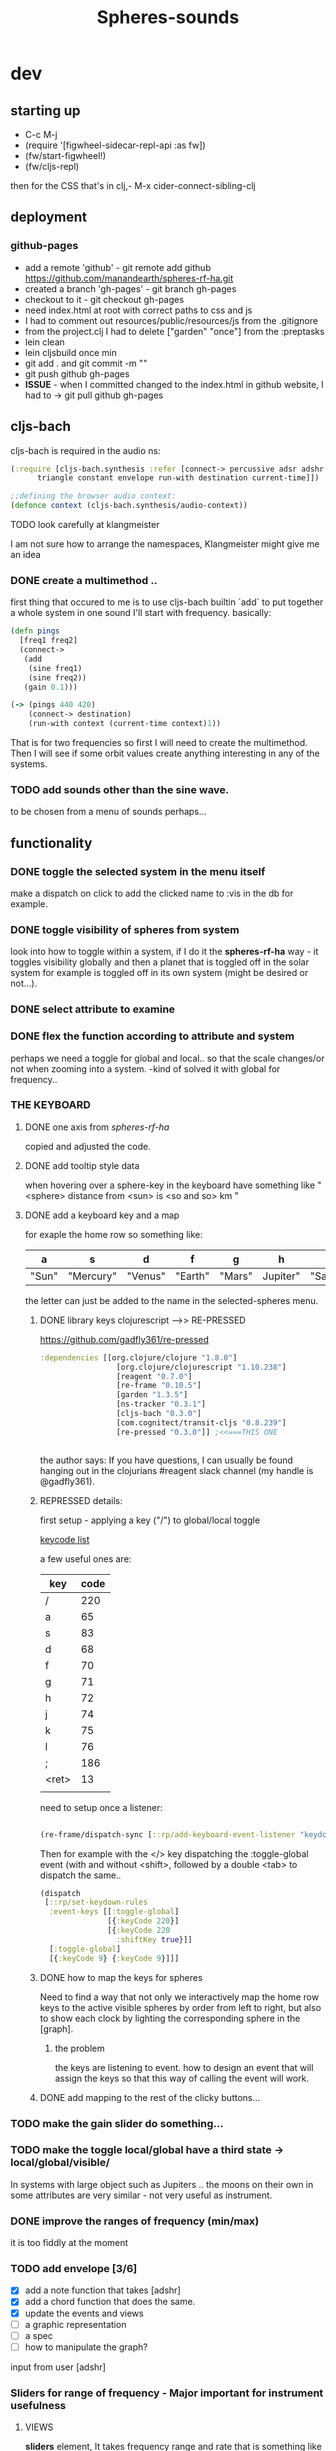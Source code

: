 #+title: Spheres-sounds
#+startup: indent showall
* dev

** starting up
- C-c M-j
- (require '[figwheel-sidecar-repl-api :as fw])
- (fw/start-figwheel!)
- (fw/cljs-repl)
then for the CSS that's in clj,-  M-x cider-connect-sibling-clj

** deployment
*** github-pages

- add a remote 'github' - git remote add github https://github.com/manandearth/spheres-rf-ha.git
- created a branch 'gh-pages' - git branch gh-pages
- checkout to it -  git checkout gh-pages
- need index.html at root with correct paths to css and js
- I had to comment out resources/public/resources/js from the .gitignore
- from the project.clj I had to delete ["garden" "once"] from the :preptasks
- lein clean
- lein cljsbuild once min
- git add . and git commit -m ""
- git push github gh-pages
- *ISSUE* - when I committed changed to the index.html in github website, I had to -> git pull github gh-pages

** cljs-bach

cljs-bach is required in the audio ns:

#+BEGIN_SRC clojure
(:require [cljs-bach.synthesis :refer [connect-> percussive adsr adshr sine square sawtooth add gain high-pass low-pass white-noise
      triangle constant envelope run-with destination current-time]])

;;defining the browser audio context:
(defonce context (cljs-bach.synthesis/audio-context))

#+END_SRC 
**** TODO look carefully at klangmeister
I am not sure how to arrange the namespaces, Klangmeister might give
me an idea

*** DONE create a multimethod ..
first thing that occured to me is to use cljs-bach builtin `add` to
put together a whole system in one sound I'll start with
frequency. basically:

#+BEGIN_SRC clojure
(defn pings
  [freq1 freq2]
  (connect->
   (add
    (sine freq1)
    (sine freq2)) 
   (gain 0.1)))

(-> (pings 440 420)
    (connect-> destination)
    (run-with context (current-time context)1))

#+END_SRC

That is for two frequencies so first I will need to
create the multimethod.  Then I will see if some orbit
values create anything interesting in any of the
systems.

*** TODO add sounds other than the sine wave.
to be chosen from a menu of sounds perhaps...

** functionality

*** DONE toggle the selected system in the menu itself
make a dispatch on click to add the clicked name to :vis
in the db for example.

*** DONE toggle visibility of spheres from system
look into how to toggle within a system, if I do it the
*spheres-rf-ha* way -  it toggles visibility globally and
then a planet that is toggled off in the solar system for example
is toggled off in its own system (might be desired or not...).

*** DONE select attribute to examine

*** DONE flex the function according to attribute and system
perhaps we need a toggle for global and local.. so that
the scale changes/or not when zooming into a system.
-kind of solved it with global for frequency..

*** *THE KEYBOARD*
**** DONE one axis from /spheres-rf-ha/
copied and adjusted the code.

**** DONE add tooltip style data 
when hovering over a sphere-key in the keyboard have
something like "<sphere> distance from <sun> is <so and
so> km "

**** DONE add a keyboard key and a map 
for exaple the home row so something like:

| a     | s         | d       | f       | g      | h        | j        | k        | l         | ;       |
|-------+-----------+---------+---------+--------+----------+----------+----------+-----------+---------|
| "Sun" | "Mercury" | "Venus" | "Earth" | "Mars" | Jupiter" | "Saturn" | "Uranus" | "Neptune" | "Pluto" |
|-------+-----------+---------+---------+--------+----------+----------+----------+-----------+---------|

the letter can just be added to the name in the selected-spheres menu.

***** DONE library keys clojurescript -->> RE-PRESSED
https://github.com/gadfly361/re-pressed

#+BEGIN_SRC clojure 
:dependencies [[org.clojure/clojure "1.8.0"]
                 [org.clojure/clojurescript "1.10.238"]
                 [reagent "0.7.0"]
                 [re-frame "0.10.5"]
                 [garden "1.3.5"]
                 [ns-tracker "0.3.1"]
                 [cljs-bach "0.3.0"]
                 [com.cognitect/transit-cljs "0.8.239"]
                 [re-pressed "0.3.0"]] ;<<===THIS ONE


#+END_SRC

the author says:
If you have questions, I can usually be found hanging out in the clojurians #reagent slack channel (my handle is @gadfly361).

***** REPRESSED details:

first setup - applying a key ("/")  to global/local toggle

[[https://keycode.info/][keycode list]]

a few useful ones are:

| key   | code |
|-------+------|
| /     |  220 |
| a     |   65 |
| s     |   83 |
| d     |   68 |
| f     |   70 |
| g     |   71 |
| h     |   72 |
| j     |   74 |
| k     |   75 |
| l     |   76 |
| ;     |  186 |
| <ret> |   13 |
|       |      |

need to setup once a listener:
#+BEGIN_SRC clojure

(re-frame/dispatch-sync [::rp/add-keyboard-event-listener "keydown"])

#+END_SRC
 
Then for example with the </> key dispatching the
:toggle-global event (with and without <shift>,
followed by a double <tab> to dispatch the same..

#+BEGIN_SRC clojure
(dispatch
 [::rp/set-keydown-rules
  :event-keys [[:toggle-global]
               [{:keyCode 220}]
               [{:keyCode 220
                 :shiftKey true}]]
  [:toggle-global]
  [{:keyCode 9} {:keyCode 9}]]]
#+END_SRC

***** DONE how to map the keys for spheres
Need to find a way that not only we interactively
map the home row keys to the active visible
spheres by order from left to right, but also to
show each clock by lighting the corresponding
sphere in the [graph].

****** the problem
the keys are listening to event. how to design an
event that will assign the keys so that this way
of calling the event will work.

***** DONE add mapping to the rest of the clicky buttons...

*** TODO make the gain slider do something...

*** TODO make the toggle local/global have a third state -> *local/global/visible/*
In systems with large object such as Jupiters
.. the moons on their own in some attributes are
very similar - not very useful as instrument.

*** DONE improve the ranges of frequency (min/max)
it is too fiddly at the moment

*** TODO add envelope [3/6]
- [X] add a note function that takes [adshr]
- [X] add a chord function that does the same.
- [X] update the events and views
- [ ] a graphic representation
- [ ] a spec
- [ ] how to manipulate the graph?

input from user [adshr] 

*** Sliders for range of frequency - Major important for instrument usefulness

**** VIEWS
*sliders* element, It takes frequency range and rate
 that is something like this psuedo example:

#+BEGIN_SRC clojure
(defn interpolate [x]
  (let [selected-attr @(subscribe [::subs/selected-attr])
        spheres (subscribe [::subs/spheres])
        sorted-spheres (subscribe [::subs/sorted-spheres])
        global @(subscribe [::subs/global])
        y-range (subscribe [::subs/freq-range])
        y-1 (:min @y-range)
        y-2 (:max @y-range)
        x-1-global (apply min (map selected-attr @spheres))
        x-1-local (apply min (map selected-attr @sorted-spheres))
        x-2-global (apply max (map selected-attr @spheres))
        x-2-local (apply max (map selected-attr @sorted-spheres))]
    (if global
      (+ y-1 (* (- y-2 y-1) (/ (- x x-1-global) (- x-2-global x-1-global))))
      (+ y-1 (* (- y-2 y-1) (/ (- x x-1-local) (- x-2-local x-1-local)))))
    ))

#+END_SRC

I need to minimize the views so all the logic happens in
/events/ and /cofx/.

**** SUBS
At the moment all the flow happens in the /calc-freq-rate/:
#+BEGIN_SRC clojure
(reg-sub
 ::calc-freq-rate
 :<- [::spheres]
 :<- [::sorted-spheres]
 :<- [::global]
 :<- [::selected-attr]
 :<- [::freq-range]
 (fn [[spheres sorted-spheres global attr freq-range] _]
   (if global
     (let [high-point (apply max (map attr spheres))
           low-point (apply min (map attr spheres))
           range (- (:max freq-range) (:min freq-range))]
       (/ (- high-point low-point) range));the freq-range is what's audiable in hz.

     (let [high-point (apply max (map attr sorted-spheres))
           low-point (apply min (map attr sorted-spheres))
           range (- (:max freq-range) (:min freq-range))]
       (/ (- high-point low-point) range))) 
   ))

#+END_SRC

The problem is that these dependencies doesn't happen
necessarily in the right order..  The solution will be
in dispatching an event that calls :dispatch on coefx
that I have to define.


**** EVENTS

At the moment the dispatch is simple. I need to extend
and create coefx for what I rely on in several
dispatches.  The idea is that the db has to update
entirely when a parameter is changed before it executes
the /:audio/ event.

For debugging I should add the frequency's value to the
tooltip displayed with every /:audio/ dispatch.

** transit-cljs

*** TODO converting to edn or json and back

** visual design
*** DONE representation of the elements

glowing spheres

*** DONE the page look

dark bg, retro glow.

*** DONE some sort of scratch board where hovering will change the sounds.

perhaps the spheres themselves activated by hover or
some design of a visual instrument

*** TODO the green outline light on spheres in the systems-box should stay on for a selected system. 

*** DONE possible do it all a bit more concise so it will fit on the screen 

less padding on the instruction (:.guide)

*** TODO improve satelites representation inthe selected-spheres-box

now that the selected system parent looks better I
better improve the satelites that are only little white
circles at the moment

** data structure

generally there's an hirarchy of systems -> a system ->
sphere -> its attributes.

*** DONE add the synth's attributes to db

this way it could be accessed from the app by subscriptions.
- I could have a slider for the gain.
- The envelope could be graphically represented too... movable element

** sound and the data - relations

*** TODO how does each attribute relate to sound:

- If I represent the values as frequency, the greater
numbers are higher tones.. is that right?
a bigger planet is a higher note?

** TESTS

*** DONE create test.cljs

*** TODO what can be tested? -> create the tests [1/3]
- [X] interpolate
- [ ] more...
- [ ] ?

** ISSUES

*** TODO Throws a :
/re-frame: no handler registered for effect: {:input nil, :output nil} . Ignoring./
on every dispatch of :audio/
#+BEGIN_SRC clojure
(reg-event-fx
 :audio
 (fn [cofx [_ v]]
   (map dings v)))
#+END_SRC

perhaps has to do with cofx? routing the side effect to somewhere..

*** TODO adshr needs a spec

*** DONE frequency not consistent... there's some mistake somewhere

**** DEBUGGING
1) go through all functions that have to do with interpolation
2) move all those functions to subscription and events.
3) minimise. there are some repetitions - design fault ones.


** NEW FEATURES 

*Looking to add something I didn't try before*

- auth -a `buddy` chapter on Lambda Island [[https://lambdaisland.com/episodes/buddy-authentication][here!]]
- tests [[https://lambdaisland.com/episodes/introduction-clojure-testing][lambdaisland tests intro]] and [[https://lambdaisland.com/episodes/testing-clojurescript][lambdaisland cljs tests]] and [[https://lambdaisland.com/episodes/acceptance-testing-sparkledriver][also this]] and lastly [[https://lambdaisland.com/episodes/generative-testing-clojure-test-check][this.]]

*** when moving to fullstack (from vemv discussion on Slack):
vemv   [Feb 6th at 7:32 PM]
anyone using clojurescript + CIDER + figwheel + one of [component, integrant]?

I'm interested in the Component part, never tried such a setup. I suspect it could be more robust.

does it work fine? any rough edges? I would imagine reconnection can be an issue as you `reset` your Component system (edited)
30 replies

vemv   [7 days ago]
_Maybe_ resetting the sockets on every `reset` would be a recipe for disaster... so my Component could just not do that

an useful thing that could be done on `reset` is clearing the cljs compiler cache and such... it can get unrecoverably corrupt as one switches Git branches

andrea.crotti   [7 days ago]
I use figwheel main cider and integrant

andrea.crotti   [7 days ago]
And to be fair I rarely restart anything integrant just brings the system up

andrea.crotti   [7 days ago]
But everything works pretty well anyway

vemv   [7 days ago]
is it a full-stack or frontend-only project?

andrea.crotti   [7 days ago]
full stack

andrea.crotti   [7 days ago]
you just need things like

```(defmethod ig/init-key :server/figwheel [_ {:keys [build] :as opts}]
  (log/info "Running figwheel build " build)
  (figwheel/start {:mode :serve} build))```

andrea.crotti   [7 days ago]
and something like
```(defmethod ig/init-key :server/jetty [_ {:keys [port host reload?]}]
  (let [handler
        (if reload?
          (wrap-reload #'server/app-handler)
          server/app-handler)]

    (log/info "Running Jetty with auto reloading = " reload?)
    (jetty/run-jetty handler {:join? false
                              :host (or host "127.0.0.1")
                              :port port})))

(defmethod ig/halt-key! :server/jetty [_ server]
  (.stop server))```

andrea.crotti   [7 days ago]
for jetty for example

andrea.crotti   [7 days ago]
it's quite easy to do

andrea.crotti   [7 days ago]
we also have nrepl and sass compilation there

vemv   [7 days ago]
thanks so far! does emacs connect to your figwheel or nrepl component?

vemv   [7 days ago]
(for the clojurescript part)

andrea.crotti   [7 days ago]
no actually the figwheel in integrant bit is only used when running outside of Emacs

andrea.crotti   [7 days ago]
inside Emacs we still use the rest of the stuff, but figwheel main is started by Cider itself

andrea.crotti   [7 days ago]
there is just some code in `user.clj` to start the rest of the integrant shebang

vemv   [7 days ago]
ah damn... that was the part that interested me the most :slightly_smiling_face:

andrea.crotti   [7 days ago]
well it's one line

andrea.crotti   [7 days ago]
(ig.repl/set-prep! (constantly dev-config))

andrea.crotti   [7 days ago]
and then if you import this
[integrant.repl :as ig.repl :refer [clear go halt init reset reset-all]]

andrea.crotti   [7 days ago]
you just have to type `(go)` in your Clj repl

andrea.crotti   [7 days ago]
I can't share the actual code because it's from work but I'll add something similar now to my own OSS project which I can instead share (edited)

andrea.crotti   [7 days ago]
@vemv https://github.com/AndreaCrotti/elo/pull/140
AndreaCrotti
#140 add user file and set up correctly
Comments
1
AndreaCrotti/eloFeb 6thAdded by GitHub

andrea.crotti   [7 days ago]
just got it working on one of my personal projects

andrea.crotti   [7 days ago]
integrant is really just handling jetty when you start with Emacs

vemv   [7 days ago]
hey! hmmm, let me make sure... I was talking about `figwheel main is started by Cider itself`... that's the part I'm trying to avoid

the goal is having all the "server side" (figwheel, nrepl etc) inside Integrant. So emacs becomes a thin client

andrea.crotti   [7 days ago]
well you can probably do that but don't want you want a cljs repl?

andrea.crotti   [7 days ago]
you can start everything with integrant and do cider-connect into a running nrepl

andrea.crotti   [7 days ago]
but I'm not sure if cljs would work though

vemv   [7 days ago]
yeah that's what I'm curious about... particularly when the "figwheel component" is subject to restarts
